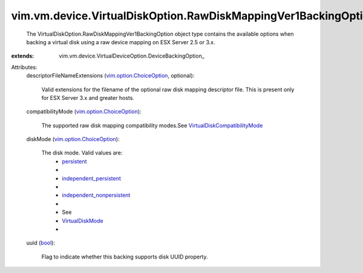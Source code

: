 
vim.vm.device.VirtualDiskOption.RawDiskMappingVer1BackingOption
===============================================================
  The VirtualDiskOption.RawDiskMappingVer1BackingOption object type contains the available options when backing a virtual disk using a raw device mapping on ESX Server 2.5 or 3.x.
:extends: vim.vm.device.VirtualDeviceOption.DeviceBackingOption_

Attributes:
    descriptorFileNameExtensions (`vim.option.ChoiceOption <vim/option/ChoiceOption.rst>`_, optional):

       Valid extensions for the filename of the optional raw disk mapping descriptor file. This is present only for ESX Server 3.x and greater hosts.
    compatibilityMode (`vim.option.ChoiceOption <vim/option/ChoiceOption.rst>`_):

       The supported raw disk mapping compatibility modes.See `VirtualDiskCompatibilityMode <vim/vm/device/VirtualDiskOption/CompatibilityMode.rst>`_ 
    diskMode (`vim.option.ChoiceOption <vim/option/ChoiceOption.rst>`_):

       The disk mode. Valid values are:
        * `persistent <vim/vm/device/VirtualDiskOption/DiskMode.rst#persistent>`_
        * 
        * `independent_persistent <vim/vm/device/VirtualDiskOption/DiskMode.rst#independent_persistent>`_
        * 
        * `independent_nonpersistent <vim/vm/device/VirtualDiskOption/DiskMode.rst#independent_nonpersistent>`_
        * 
        * See
        * `VirtualDiskMode <vim/vm/device/VirtualDiskOption/DiskMode.rst>`_
        * 
    uuid (`bool <https://docs.python.org/2/library/stdtypes.html>`_):

       Flag to indicate whether this backing supports disk UUID property.
